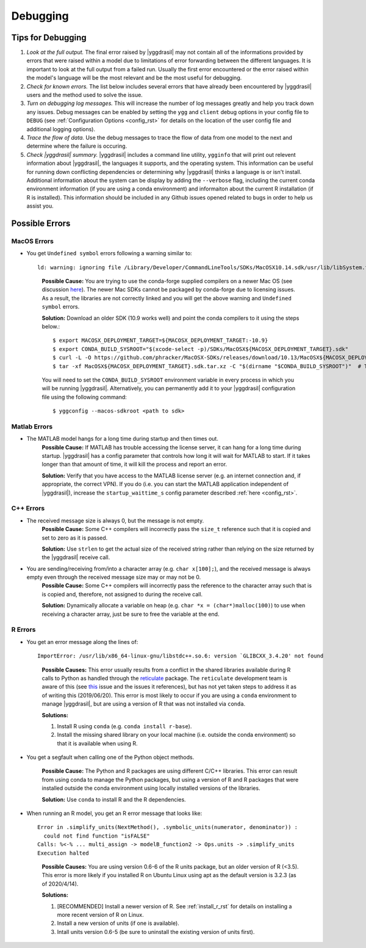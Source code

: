 .. _debugging_rst:

Debugging
#########

Tips for Debugging
==================

#. *Look at the full output.* The final error raised by |yggdrasil| may not contain all of the informations provided by errors that were raised within a model due to limitations of error forwarding between the different languages. It is important to look at the full output from a failed run. Usually the first error encountered or the error raised within the model's language will be the most relevant and be the most useful for debugging.
#. *Check for known errors.* The list below includes several errors that have already been encountered by |yggdrasil| users and the method used to solve the issue.
#. *Turn on debugging log messages.* This will increase the number of log messages greatly and help you track down any issues. Debug messages can be enabled by setting the ``ygg`` and ``client`` debug options in your config file to ``DEBUG`` (see :ref:`Configuration Options <config_rst>` for details on the location of the user config file and additional logging options).
#. *Trace the flow of data.* Use the debug messages to trace the flow of data from one model to the next and determine where the failure is occuring.
#. *Check |yggdrasil| summary.* |yggdrasil| includes a command line utility, ``ygginfo`` that will print out relevent information about |yggdrasil|, the languages it supports, and the operating system. This information can be useful for running down conflicting dependencies or determining why |yggdrasil| thinks a language is or isn't install. Additional information about the system can be display by adding the ``--verbose`` flag, including the current conda environment information (if you are using a conda environment) and informaiton about the current R installation (if R is installed). This information should be included in any Github issues opened related to bugs in order to help us assist you.

Possible Errors
===============

..
  General Errors
  --------------

MacOS Errors
------------

- You get ``Undefined symbol`` errors following a warning similar to::
    
    ld: warning: ignoring file /Library/Developer/CommandLineTools/SDKs/MacOSX10.14.sdk/usr/lib/libSystem.tbd, file was built for unsupported file format ( 0x2D 0x2D 0x2D 0x20 0x21 0x74 0x61 0x70 0x69 0x2D 0x74 0x62 0x64 0x2D 0x76 0x33 ) which is not the architecture being linked (x86_64): /Library/Developer/CommandLineTools/SDKs/MacOSX10.14.sdk/usr/lib/libSystem.tbd

  ..
    
    **Possible Cause:** You are trying to use the conda-forge supplied compilers on a newer Mac OS (see discussion `here <https://github.com/conda-forge/compilers-feedstock/issues/6>`_). The newer Mac SDKs cannot be packaged by conda-forge due to licensing issues. As a result, the libraries are not correctly linked and you will get the above warning and ``Undefined symbol`` errors.

    **Solution:** Download an older SDK (10.9 works well) and point the conda compilers to it using the steps below.::

      $ export MACOSX_DEPLOYMENT_TARGET=${MACOSX_DEPLOYMENT_TARGET:-10.9}
      $ export CONDA_BUILD_SYSROOT="$(xcode-select -p)/SDKs/MacOSX${MACOSX_DEPLOYMENT_TARGET}.sdk"
      $ curl -L -O https://github.com/phracker/MacOSX-SDKs/releases/download/10.13/MacOSX${MACOSX_DEPLOYMENT_TARGET}.sdk.tar.xz
      $ tar -xf MacOSX${MACOSX_DEPLOYMENT_TARGET}.sdk.tar.xz -C "$(dirname "$CONDA_BUILD_SYSROOT")"  # This may require sudo

    You will need to set the ``CONDA_BUILD_SYSROOT`` environment variable in every process in which you will be running |yggdrasil|. Alternatively, you can permanently add it to your |yggdrasil| configuration file using the following command::

      $ yggconfig --macos-sdkroot <path to sdk>
      
Matlab Errors
-------------

- The MATLAB model hangs for a long time during startup and then times out.
    **Possible Cause:** If MATLAB has trouble accessing the license server, it can hang for a long time during startup. |yggdrasil| has a config parameter that controls how long it will wait for MATLAB to start. If it takes longer than that amount of time, it will kill the process and report an error.

    **Solution:** Verify that you have access to the MATLAB license server (e.g. an internet connection and, if appropriate, the correct VPN). If you do (i.e. you can start the MATLAB application independent of |yggdrasil|), increase the ``startup_waittime_s`` config parameter described :ref:`here <config_rst>`.

C++ Errors
----------

- The received message size is always 0, but the message is not empty.
    **Possible Cause:** Some C++ compilers will incorrectly pass the ``size_t`` reference such that it is copied and set to zero as it is passed.

    **Solution:** Use ``strlen`` to get the actual size of the received string rather than relying on the size returned by the |yggdrasil| receive call.
    
- You are sending/receiving from/into a character array (e.g. ``char x[100];``), and the received message is always empty even through the received message size may or may not be 0.
    **Possible Cause:** Some C++ compilers will incorrectly pass the reference to the character array such that is is copied and, therefore, not assigned to during the receive call.
    
    **Solution:** Dynamically allocate a variable on heap (e.g. ``char *x = (char*)malloc(100)``) to use when receiving a character array, just be sure to free the variable at the end.

R Errors
--------

- You get an error message along the lines of::

    ImportError: /usr/lib/x86_64-linux-gnu/libstdc++.so.6: version `GLIBCXX_3.4.20' not found

  ..
  
    **Possible Causes:** This error usually results from a conflict in the shared libraries available during R calls to Python as handled through the `reticulate <https://rstudio.github.io/reticulate/>`_ package. The ``reticulate`` development team is aware of this (see `this <https://github.com/rstudio/reticulate/issues/428>`_ issue and the issues it references), but has not yet taken steps to address it as of writing this (2019/06/20). This error is most likely to occur if you are using a ``conda`` environment to manage |yggdrasil|, but are using a version of R that was not installed via ``conda``.
    
    **Solutions:**
    
    #. Install R using ``conda`` (e.g. ``conda install r-base``).
    #. Install the missing shared library on your local machine (i.e. outside the conda environment) so that it is available when using R.
    
- You get a segfault when calling one of the Python object methods.
  
    **Possible Cause:** The Python and R packages are using different C/C++ libraries. This error can result from using conda to manage the Python packages, but using a version of R and R packages that were installed outside the conda environment using locally installed versions of the libraries.

    **Solution:** Use ``conda`` to install R and the R dependencies.
    
- When running an R model, you get an R error message that looks like::

    Error in .simplify_units(NextMethod(), .symbolic_units(numerator, denominator)) :
      could not find function "isFALSE"
    Calls: %<-% ... multi_assign -> modelB_function2 -> Ops.units -> .simplify_units
    Execution halted

  ..
    
    **Possible Causes:** You are using version 0.6-6 of the R units package, but an older version of R (<3.5). This error is more likely if you installed R on Ubuntu Linux using apt as the default version is 3.2.3 (as of 2020/4/14).

    **Solutions:**
    
    #. [RECOMMENDED] Install a newer version of R. See :ref:`install_r_rst` for details on installing a more recent version of R on Linux.
    #. Install a new version of units (if one is available).
    #. Intall units version 0.6-5 (be sure to uninstall the existing version of units first).

